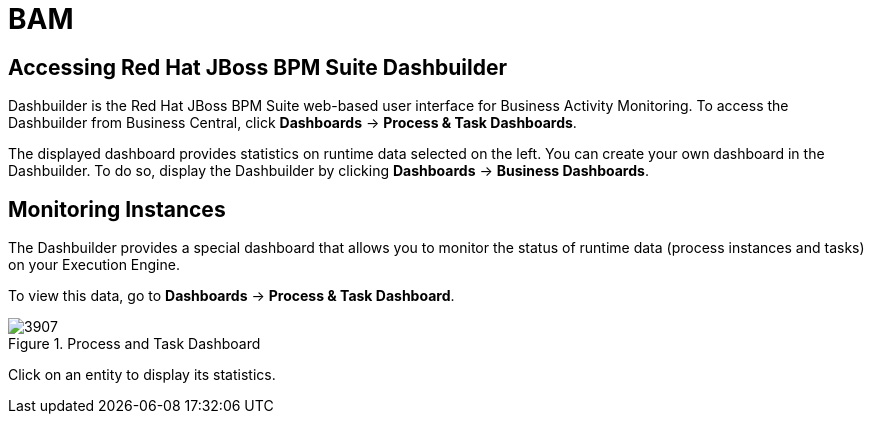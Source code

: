 [[_chap_bam]]
= BAM

[[_logging_on_to_red_hat_jboss_bpms]]
== Accessing Red Hat JBoss BPM Suite Dashbuilder

Dashbuilder is the Red Hat JBoss BPM Suite web-based user interface for Business Activity Monitoring. To access the Dashbuilder from Business Central, click *Dashboards* -> *Process & Task Dashboards*.

The displayed dashboard provides statistics on runtime data selected on the left. You can create your own dashboard in the Dashbuilder. To do so, display the Dashbuilder by clicking *Dashboards* -> *Business Dashboards*.

[[_monitoring_instances]]
== Monitoring Instances

The Dashbuilder provides a special dashboard that allows you to monitor the status of runtime data (process instances and tasks) on your Execution Engine.

To view this data, go to *Dashboards* -> *Process & Task Dashboard*.

.Process and Task Dashboard
image::3907.png[]

Click on an entity to display its statistics.